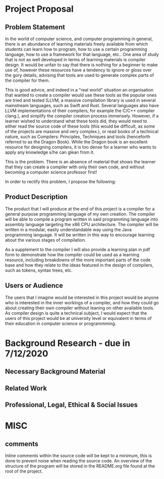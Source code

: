 #+LaTeX_CLASS: article
#+LaTeX_CLASS_OPTIONS: [a4paper,12pt]
#+LATEX_COMPILER: pdflatex

#+LATEX_HEADER: \tolerance=1
#+LATEX_HEADER: \emergencystretch=\maxdimen
#+LATEX_HEADER: \hyphenpenalty=10000
#+LATEX_HEADER: \hbadness=10000

#+OPTIONS: toc:nil

* Project Proposal
** Problem Statement

In the world of computer science, and computer programming in general, there is an abundance of learning materials freely available from which students can learn how to program, how to use a certain programming language, how to use a framework for that language, etc.. One area of study that is not as well developed in terms of learning materials is compiler design. It would be unfair to say that there is nothing for a beginner to make use of, however these resources have a tendency to ignore or gloss over the gory details, advising that tools are used to generate complex parts of the compiler for them. 

This is good advice, and indeed in a "real world" situation an organisation that wanted to create a compiler would use these tools as the popular ones are tried and tested (LLVM, a massive compilation library is used in several mainstream languages, such as Swift and Rust. Several languages also have LLVM implementations of their compilers, for example the C/C++ compiler clang.), and simplify the compiler creation process immensely. However, if a learner wished to understand what these tools did, they would need to either read the source code of these tools (this would be difficult, as some of the projects are massive and very complex.), or read books of a technical nature, such as Compilers: Principles, Techniques and tools (henceforth referred to as the Dragon Book). While the Dragon book is an excellent resource for designing compilers, it is too dense for a learner who wants to apply any knowledge s/he can glean from it. 

This is the problem. There is an absence of material that shows the learner that they can create a compiler with only their own code, and without becoming a computer science professor first!

In order to rectify this problem, I propose the following: 

** Product Description

The product that I will produce at the end of this project is a compiler for a general purpose programming language of my own creation. The compiler will be able to compile a program written in said programming language into assembly language targeting the x86 CPU architecture. The compiler will be written in a modular, easily understandable way using the Java programming language. It will be written in this way to encourage learning about the various stages of compilation. 

As a supplement to the compiler I will also provide a learning plan in pdf form to demonstrate how the compiler could be used as a learning resource, including breakdowns of the more important parts of the code base and how they relate to the ideas featured in the design of compilers, such as tokens, syntax trees, etc.

** Users or Audience

The users that I imagine would be interested in this project would be anyone who is interested in the inner workings of a compiler, and how they could go about creating their own compiler without leaning on other available tools. As compiler design is quite a technical subject, I would expect that the users of this project would be at university level or equivalent in terms of their education in computer science or programmming.

* Background Research - due in 7/12/2020
** Necessary Background Material
** Related Work
** Professional, Legal, Ethical & Social Issues

* MISC

** comments
Inline comments within the source code will be kept to a minimum, this is done to prevent noise when reading the source code. An overview of the structure of the program will be stored in the README.org file found at the root of the project.
